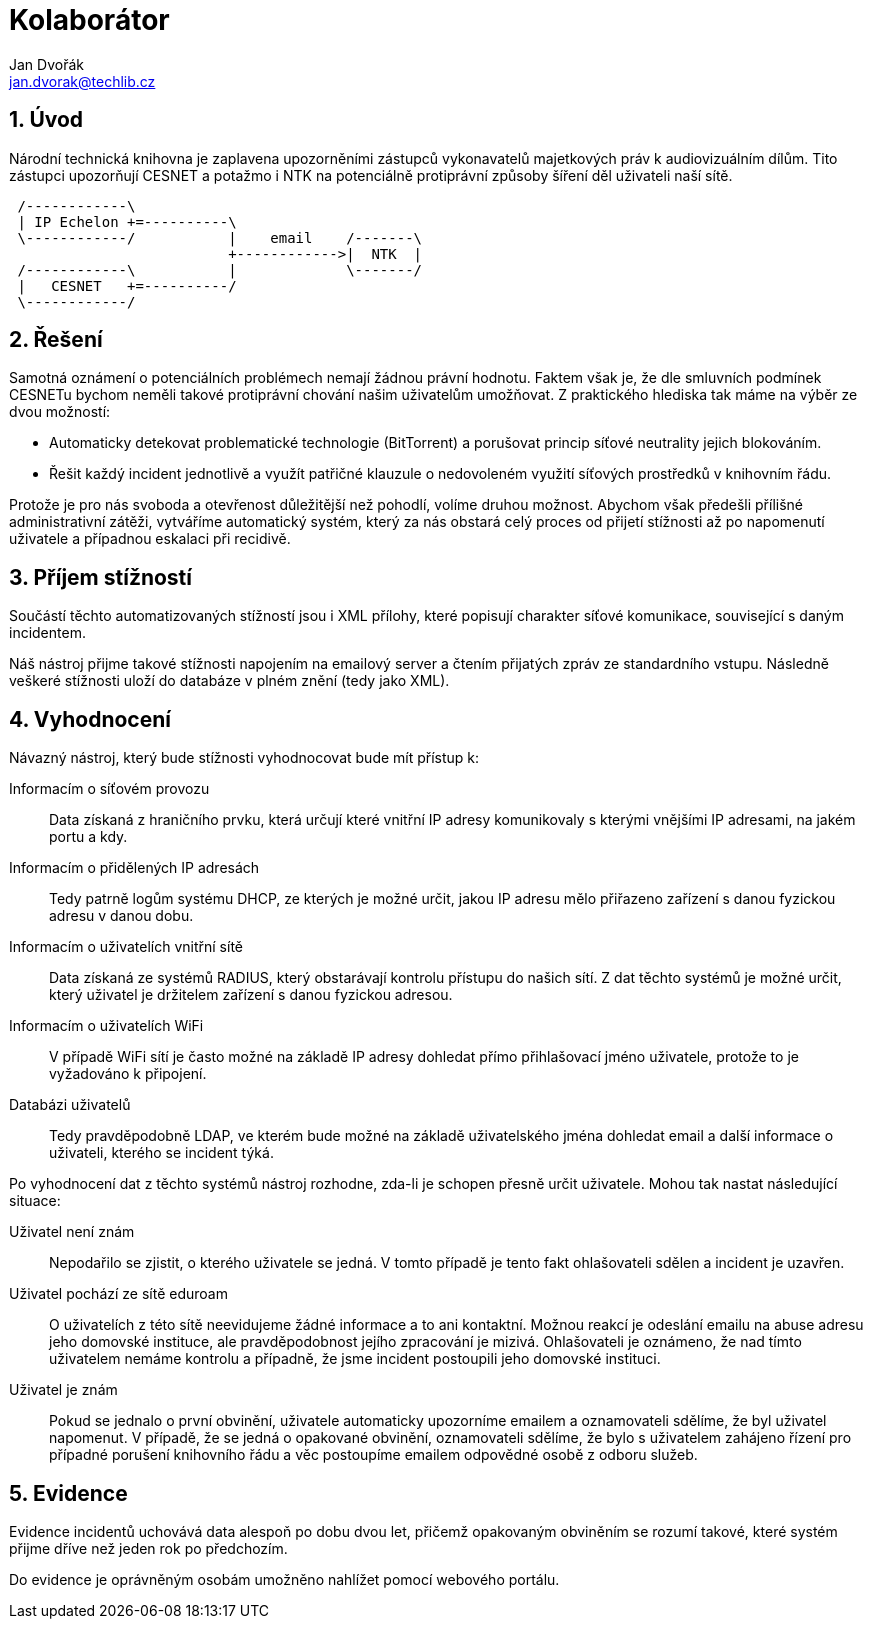 = Kolaborátor
Jan Dvořák <jan.dvorak@techlib.cz>
:numbered:
:icons: font
:lang: cs
:note-caption: Poznámka
:warning-caption: Pozor

== Úvod

Národní technická knihovna je zaplavena upozorněními zástupců vykonavatelů majetkových práv k audiovizuálním dílům. Tito zástupci upozorňují CESNET a potažmo i NTK na potenciálně protiprávní způsoby šíření děl uživateli naší sítě.

[ditaa,align="center"]
....
 /------------\
 | IP Echelon +=----------\
 \------------/           |    email    /-------\
                          +------------>|  NTK  |
 /------------\           |             \-------/
 |   CESNET   +=----------/
 \------------/
....


== Řešení

Samotná oznámení o potenciálních problémech nemají žádnou právní hodnotu. Faktem však je, že dle smluvních podmínek CESNETu bychom neměli takové protiprávní chování našim uživatelům umožňovat. Z praktického hlediska tak máme na výběr ze dvou možností:

- Automaticky detekovat problematické technologie (BitTorrent) a porušovat princip síťové neutrality jejich blokováním.

- Řešit každý incident jednotlivě a využít patřičné klauzule o nedovoleném využití síťových prostředků v knihovním řádu.

Protože je pro nás svoboda a otevřenost důležitější než pohodlí, volíme druhou možnost. Abychom však předešli přílišné administrativní zátěži, vytváříme automatický systém, který za nás obstará celý proces od přijetí stížnosti až po napomenutí uživatele a případnou eskalaci při recidivě.


== Příjem stížností

Součástí těchto automatizovaných stížností jsou i XML přílohy, které popisují charakter síťové komunikace, související s daným incidentem.

Náš nástroj přijme takové stížnosti napojením na emailový server a čtením přijatých zpráv ze standardního vstupu. Následně veškeré stížnosti uloží do databáze v plném znění (tedy jako XML).


== Vyhodnocení

Návazný nástroj, který bude stížnosti vyhodnocovat bude mít přístup k:

Informacím o síťovém provozu::
Data získaná z hraničního prvku, která určují které vnitřní IP adresy komunikovaly s kterými vnějšími IP adresami, na jakém portu a kdy.

Informacím o přidělených IP adresách::
Tedy patrně logům systému DHCP, ze kterých je možné určit, jakou IP adresu mělo přiřazeno zařízení s danou fyzickou adresu v danou dobu.

Informacím o uživatelích vnitřní sítě::
Data získaná ze systémů RADIUS, který obstarávají kontrolu přístupu do našich sítí. Z dat těchto systémů je možné určit, který uživatel je držitelem zařízení s danou fyzickou adresou.

Informacím o uživatelích WiFi::
V případě WiFi sítí je často možné na základě IP adresy dohledat přímo přihlašovací jméno uživatele, protože to je vyžadováno k připojení.

Databázi uživatelů::
Tedy pravděpodobně LDAP, ve kterém bude možné na základě uživatelského jména dohledat email a další informace o uživateli, kterého se incident týká.

Po vyhodnocení dat z těchto systémů nástroj rozhodne, zda-li je schopen
přesně určit uživatele. Mohou tak nastat následující situace:

Uživatel není znám::
Nepodařilo se zjistit, o kterého uživatele se jedná. V tomto případě je tento fakt ohlašovateli sdělen a incident je uzavřen.

Uživatel pochází ze sítě eduroam::
O uživatelích z této sítě neevidujeme žádné informace a to ani kontaktní. Možnou reakcí je odeslání emailu na abuse adresu jeho domovské instituce, ale pravděpodobnost jejího zpracování je mizivá. Ohlašovateli je oznámeno, že nad tímto uživatelem nemáme kontrolu a případně, že jsme incident postoupili jeho domovské instituci.

Uživatel je znám::
Pokud se jednalo o první obvinění, uživatele automaticky upozorníme emailem a oznamovateli sdělíme, že byl uživatel napomenut. V případě, že se jedná o opakované obvinění, oznamovateli sdělíme, že bylo s uživatelem zahájeno řízení pro případné porušení knihovního řádu a věc postoupíme emailem odpovědné osobě z odboru služeb.


== Evidence

Evidence incidentů uchovává data alespoň po dobu dvou let, přičemž opakovaným obviněním se rozumí takové, které systém přijme dříve než jeden rok po předchozím.

Do evidence je oprávněným osobám umožněno nahlížet pomocí webového portálu.

// vim:set spell spelllang=cs:

